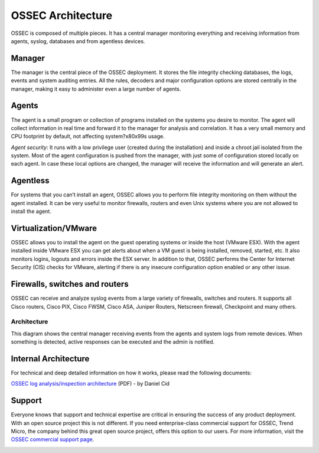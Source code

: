 

.. _ossec-architecture:

OSSEC Architecture
==================

OSSEC is composed of multiple pieces. It has a central manager monitoring 
everything and receiving information from agents, syslog, databases and from 
agentless devices.


Manager
~~~~~~~

The manager is the central piece of the OSSEC deployment. It stores the file 
integrity checking databases, the logs, events and system auditing entries. 
All the rules, decoders and major configuration options are stored centrally in 
the manager, making it easy to administer even a large number of agents.

Agents
~~~~~~

The agent is a small program or collection of programs installed on the systems 
you desire to monitor. The agent will collect information in real time and forward 
it to the manager for analysis and correlation. It has a very small memory and CPU 
footprint by default, not affecting system?\x80\x99s usage.

*Agent security*: It runs with a low privilege user (created during the 
installation) and inside a chroot jail isolated from the system. Most of the 
agent configuration is pushed from the manager, with just some of configuration 
stored locally on each agent. In case these local options are changed, the manager 
will receive the information and will generate an alert.

Agentless
~~~~~~~~~
For systems that you can’t install an agent, OSSEC allows you to perform file 
integrity monitoring on them without the agent installed. It can be very useful 
to monitor firewalls, routers and even Unix systems where you are not allowed 
to install the agent.

Virtualization/VMware
~~~~~~~~~~~~~~~~~~~~~

OSSEC allows you to install the agent on the guest operating systems or inside 
the host (VMware ESX). With the agent installed inside VMware ESX you can get 
alerts about when a VM guest is being installed, removed, started, etc. It 
also monitors logins, logouts and errors inside the ESX server. In addition to 
that, OSSEC performs the Center for Internet Security (CIS) checks for VMware, 
alerting if there is any insecure configuration option enabled or any other issue.

Firewalls, switches and routers
~~~~~~~~~~~~~~~~~~~~~~~~~~~~~~~

OSSEC can receive and analyze syslog events from a large variety of firewalls, 
switches and routers. It supports all Cisco routers, Cisco PIX, Cisco FWSM, 
Cisco ASA, Juniper Routers, Netscreen firewall, Checkpoint and many others.

Architecture
------------

This diagram shows the central manager receiving events from the agents and 
system logs from remote devices. When something is detected, active responses 
can be executed and the admin is notified.

.. image:: ossec-arch.jpg
   :height: 210px
   :width: 363px
   :align: center
   :alt: Ossec architecture network diagram

Internal Architecture
~~~~~~~~~~~~~~~~~~~~~

For technical and deep detailed information on how it works, please read the 
following documents:

`OSSEC log analysis/inspection architecture <http://ossec.net/ossec-docs/auscert-2007-dcid.pdf>`_ (PDF) - by Daniel Cid


Support
~~~~~~~

Everyone knows that support and technical expertise are critical in ensuring the 
success of any product deployment. With an open source project this is not 
different. If you need enterprise-class commercial support for OSSEC, Trend 
Micro, the company behind this great open source project, offers this option 
to our users. For more information, visit the `OSSEC commercial support page <http://www.ossec.net/main/get-commercial-support>`_.
 
.. image:: logo_tagline_09.gif
   :align: center 
   :target: http://www.thirdbrigade.com/support.aspx?id=775






